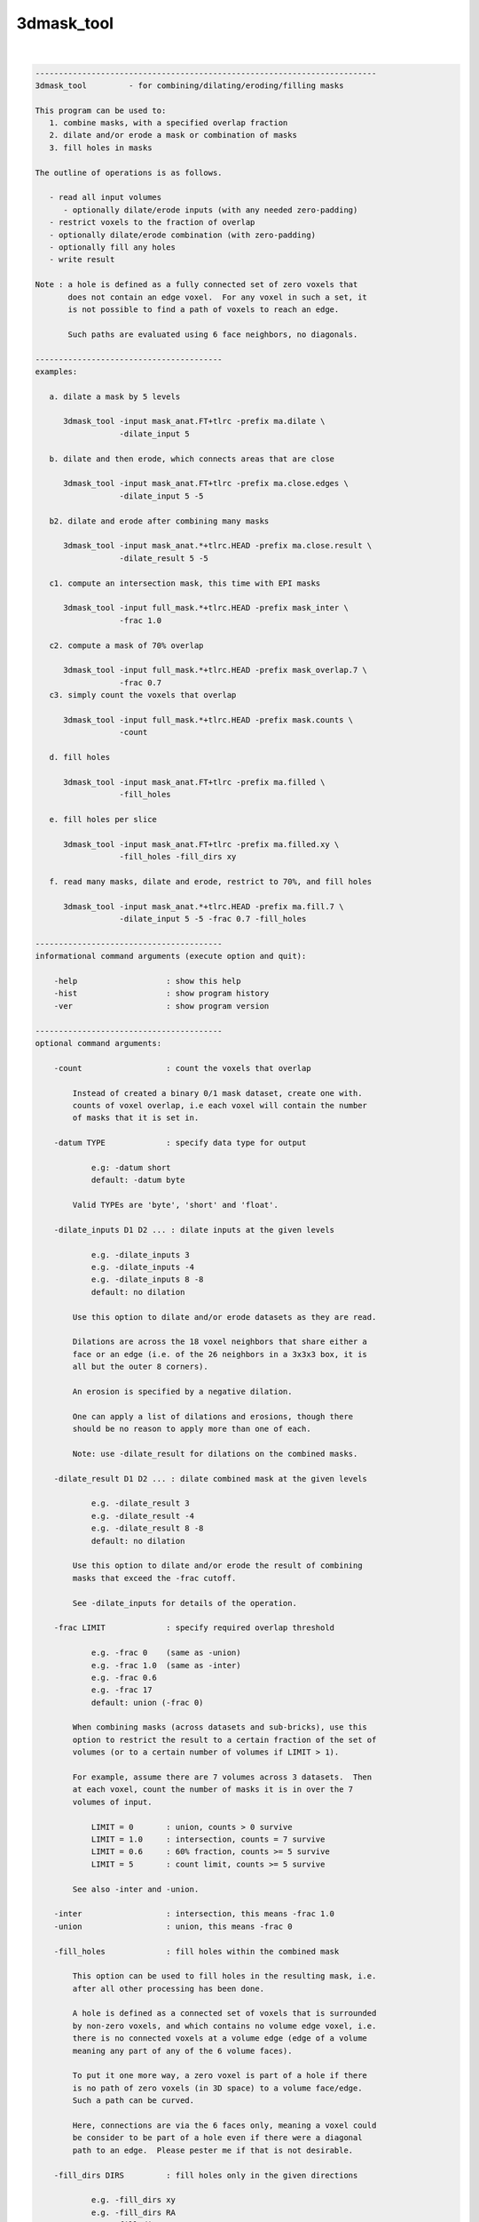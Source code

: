***********
3dmask_tool
***********

.. _3dmask_tool:

.. contents:: 
    :depth: 4 

| 

.. code-block:: none

    -------------------------------------------------------------------------
    3dmask_tool         - for combining/dilating/eroding/filling masks
    
    This program can be used to:
       1. combine masks, with a specified overlap fraction
       2. dilate and/or erode a mask or combination of masks
       3. fill holes in masks
    
    The outline of operations is as follows.
    
       - read all input volumes
          - optionally dilate/erode inputs (with any needed zero-padding)
       - restrict voxels to the fraction of overlap
       - optionally dilate/erode combination (with zero-padding)
       - optionally fill any holes
       - write result
    
    Note : a hole is defined as a fully connected set of zero voxels that
           does not contain an edge voxel.  For any voxel in such a set, it
           is not possible to find a path of voxels to reach an edge.
    
           Such paths are evaluated using 6 face neighbors, no diagonals.
    
    ----------------------------------------
    examples:
    
       a. dilate a mask by 5 levels
    
          3dmask_tool -input mask_anat.FT+tlrc -prefix ma.dilate \
                      -dilate_input 5
    
       b. dilate and then erode, which connects areas that are close
    
          3dmask_tool -input mask_anat.FT+tlrc -prefix ma.close.edges \
                      -dilate_input 5 -5
    
       b2. dilate and erode after combining many masks
    
          3dmask_tool -input mask_anat.*+tlrc.HEAD -prefix ma.close.result \
                      -dilate_result 5 -5
    
       c1. compute an intersection mask, this time with EPI masks
    
          3dmask_tool -input full_mask.*+tlrc.HEAD -prefix mask_inter \
                      -frac 1.0
    
       c2. compute a mask of 70% overlap
    
          3dmask_tool -input full_mask.*+tlrc.HEAD -prefix mask_overlap.7 \
                      -frac 0.7
       c3. simply count the voxels that overlap
    
          3dmask_tool -input full_mask.*+tlrc.HEAD -prefix mask.counts \
                      -count
    
       d. fill holes
    
          3dmask_tool -input mask_anat.FT+tlrc -prefix ma.filled \
                      -fill_holes
    
       e. fill holes per slice
    
          3dmask_tool -input mask_anat.FT+tlrc -prefix ma.filled.xy \
                      -fill_holes -fill_dirs xy
    
       f. read many masks, dilate and erode, restrict to 70%, and fill holes
    
          3dmask_tool -input mask_anat.*+tlrc.HEAD -prefix ma.fill.7 \
                      -dilate_input 5 -5 -frac 0.7 -fill_holes
    
    ----------------------------------------
    informational command arguments (execute option and quit):
    
        -help                   : show this help
        -hist                   : show program history
        -ver                    : show program version
    
    ----------------------------------------
    optional command arguments:
    
        -count                  : count the voxels that overlap
    
            Instead of created a binary 0/1 mask dataset, create one with.
            counts of voxel overlap, i.e each voxel will contain the number
            of masks that it is set in.
    
        -datum TYPE             : specify data type for output
    
                e.g: -datum short
                default: -datum byte
    
            Valid TYPEs are 'byte', 'short' and 'float'.
    
        -dilate_inputs D1 D2 ... : dilate inputs at the given levels
    
                e.g. -dilate_inputs 3
                e.g. -dilate_inputs -4
                e.g. -dilate_inputs 8 -8
                default: no dilation
    
            Use this option to dilate and/or erode datasets as they are read.
    
            Dilations are across the 18 voxel neighbors that share either a
            face or an edge (i.e. of the 26 neighbors in a 3x3x3 box, it is
            all but the outer 8 corners).
            
            An erosion is specified by a negative dilation.
            
            One can apply a list of dilations and erosions, though there
            should be no reason to apply more than one of each.
            
            Note: use -dilate_result for dilations on the combined masks.
    
        -dilate_result D1 D2 ... : dilate combined mask at the given levels
    
                e.g. -dilate_result 3
                e.g. -dilate_result -4
                e.g. -dilate_result 8 -8
                default: no dilation
    
            Use this option to dilate and/or erode the result of combining
            masks that exceed the -frac cutoff.
    
            See -dilate_inputs for details of the operation.
    
        -frac LIMIT             : specify required overlap threshold
    
                e.g. -frac 0    (same as -union)
                e.g. -frac 1.0  (same as -inter)
                e.g. -frac 0.6
                e.g. -frac 17
                default: union (-frac 0)
    
            When combining masks (across datasets and sub-bricks), use this
            option to restrict the result to a certain fraction of the set of
            volumes (or to a certain number of volumes if LIMIT > 1).
    
            For example, assume there are 7 volumes across 3 datasets.  Then
            at each voxel, count the number of masks it is in over the 7
            volumes of input.
    
                LIMIT = 0       : union, counts > 0 survive
                LIMIT = 1.0     : intersection, counts = 7 survive
                LIMIT = 0.6     : 60% fraction, counts >= 5 survive
                LIMIT = 5       : count limit, counts >= 5 survive  
    
            See also -inter and -union.
    
        -inter                  : intersection, this means -frac 1.0
        -union                  : union, this means -frac 0
    
        -fill_holes             : fill holes within the combined mask
    
            This option can be used to fill holes in the resulting mask, i.e.
            after all other processing has been done.
    
            A hole is defined as a connected set of voxels that is surrounded
            by non-zero voxels, and which contains no volume edge voxel, i.e.
            there is no connected voxels at a volume edge (edge of a volume
            meaning any part of any of the 6 volume faces).
    
            To put it one more way, a zero voxel is part of a hole if there
            is no path of zero voxels (in 3D space) to a volume face/edge.
            Such a path can be curved.
    
            Here, connections are via the 6 faces only, meaning a voxel could
            be consider to be part of a hole even if there were a diagonal
            path to an edge.  Please pester me if that is not desirable.
    
        -fill_dirs DIRS         : fill holes only in the given directions
    
                e.g. -fill_dirs xy
                e.g. -fill_dirs RA
                e.g. -fill_dirs XZ
    
            This option is for use with -fill holes.
    
            By default, a hole is a connected set of zero voxels that does
            not have a path to a volume edge.  By specifying fill DIRS, the
            filling is done restricted to only those axis directions.
    
            For example, to fill holes once slice at a time (in a sagittal
            dataset say, with orientation ASL), one could use any one of the
            options:
    
                -fill_dirs xy
                -fill_dirs YX
                -fill_dirs AS
                -fill_dirs ip
                -fill_dirs APSI
    
            DIRS should be a single string that specifies 1-3 of the axes
            using {x,y,z} labels (i.e. dataset axis order), or using the
            labels in {R,L,A,P,I,S}.  Such labels are case-insensitive.
    
        -inputs DSET1 ...       : specify the set of inputs (taken as masks)
    
                e.g. -inputs group_mask.nii
                e.g. -inputs full_mask.subj*+tlrc.HEAD
                e.g. -inputs amygdala_subj*+tlrc.HEAD
    
            Use this option to specify the input datasets to process.  Any
            non-zero voxel will be consider part of that volume's mask.
    
            An input dataset is allowed to have multiple sub-bricks.
    
        -prefix PREFIX          : specify a prefix for the output dataset
    
                e.g. -prefix intersect_mask
                default: -prefix combined_mask
    
            The resulting mask dataset will be named using the given prefix.
    
        -quiet                  : limit text output to errors
    
            Restrict text output.  This option is equivalent to '-verb 0'.
    
            See also -verb.
    
        -verb LEVEL             : specify verbosity level
    
            The default level is 1, while 0 is considered 'quiet'.
            The maximum level is currently 3, but most people don't care.
    
    -------------------------------
    R. Reynolds         April, 2012
    ----------------------------------------------------------------------
